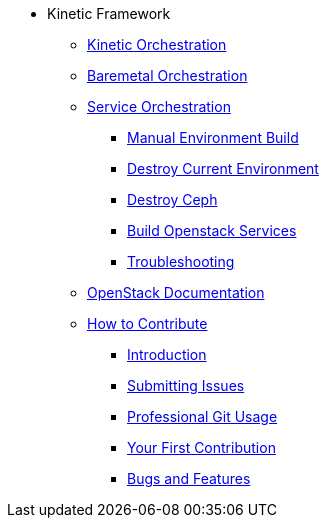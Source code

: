 * Kinetic Framework
** xref:kinetic.adoc[Kinetic Orchestration]
** xref:baremetal.adoc[Baremetal Orchestration]
** xref:orchestration.adoc[Service Orchestration]
*** xref:orchestration.adoc#build[Manual Environment Build]
*** xref:orchestration.adoc#destroy_services[Destroy Current Environment]
*** xref:orchestration.adoc#destroy_ceph[Destroy Ceph]
*** xref:orchestration.adoc#build_services[Build Openstack Services]
*** xref:orchestration.adoc#troubleshooting[Troubleshooting]
** xref:https://docs.openstack.org/2024.1/[OpenStack Documentation]

** xref:contributing.adoc[How to Contribute]
*** xref:contributing.adoc#introduction[Introduction]
*** xref:contributing.adoc#submitting-issues[Submitting Issues]
*** xref:contributing.adoc#professional-git-usage[Professional Git Usage]
*** xref:contributing.adoc#your-first-contribution[Your First Contribution]
*** xref:contributing.adoc#bugs-and-features[Bugs and Features]